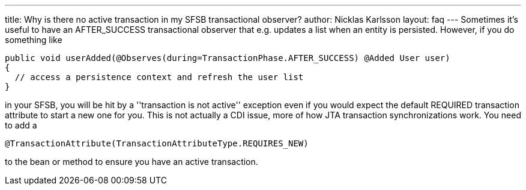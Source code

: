 ---
title: Why is there no active transaction in my SFSB transactional observer?
author: Nicklas Karlsson
layout: faq
---
Sometimes it's useful to have an AFTER_SUCCESS transactional observer that e.g. updates a list when an entity is persisted. However, if you do something like

[source,java]
----
public void userAdded(@Observes(during=TransactionPhase.AFTER_SUCCESS) @Added User user)
{
  // access a persistence context and refresh the user list
}
----

in your SFSB, you will be hit by a ''transaction is not active'' exception even if you would expect the default REQUIRED transaction attribute to start a new one for you. This is not actually a CDI issue, more of how JTA transaction synchronizations work. You need to add a 

[source,java]
----
@TransactionAttribute(TransactionAttributeType.REQUIRES_NEW)
----

to the bean or method to ensure you have an active transaction.
